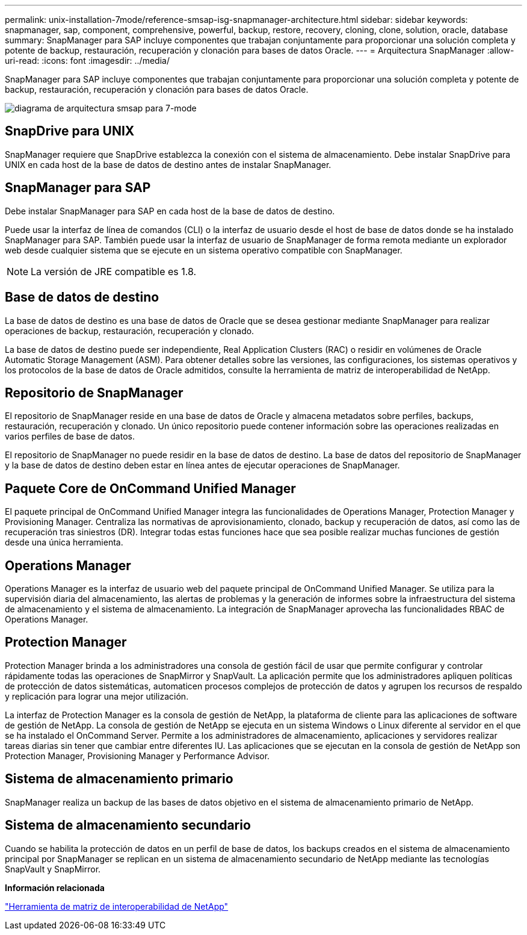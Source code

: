 ---
permalink: unix-installation-7mode/reference-smsap-isg-snapmanager-architecture.html 
sidebar: sidebar 
keywords: snapmanager, sap, component, comprehensive, powerful, backup, restore, recovery, cloning, clone, solution, oracle, database 
summary: SnapManager para SAP incluye componentes que trabajan conjuntamente para proporcionar una solución completa y potente de backup, restauración, recuperación y clonación para bases de datos Oracle. 
---
= Arquitectura SnapManager
:allow-uri-read: 
:icons: font
:imagesdir: ../media/


[role="lead"]
SnapManager para SAP incluye componentes que trabajan conjuntamente para proporcionar una solución completa y potente de backup, restauración, recuperación y clonación para bases de datos Oracle.

image::../media/smsap_architecture_7mode.gif[diagrama de arquitectura smsap para 7-mode]



== SnapDrive para UNIX

SnapManager requiere que SnapDrive establezca la conexión con el sistema de almacenamiento. Debe instalar SnapDrive para UNIX en cada host de la base de datos de destino antes de instalar SnapManager.



== SnapManager para SAP

Debe instalar SnapManager para SAP en cada host de la base de datos de destino.

Puede usar la interfaz de línea de comandos (CLI) o la interfaz de usuario desde el host de base de datos donde se ha instalado SnapManager para SAP. También puede usar la interfaz de usuario de SnapManager de forma remota mediante un explorador web desde cualquier sistema que se ejecute en un sistema operativo compatible con SnapManager.


NOTE: La versión de JRE compatible es 1.8.



== Base de datos de destino

La base de datos de destino es una base de datos de Oracle que se desea gestionar mediante SnapManager para realizar operaciones de backup, restauración, recuperación y clonado.

La base de datos de destino puede ser independiente, Real Application Clusters (RAC) o residir en volúmenes de Oracle Automatic Storage Management (ASM). Para obtener detalles sobre las versiones, las configuraciones, los sistemas operativos y los protocolos de la base de datos de Oracle admitidos, consulte la herramienta de matriz de interoperabilidad de NetApp.



== Repositorio de SnapManager

El repositorio de SnapManager reside en una base de datos de Oracle y almacena metadatos sobre perfiles, backups, restauración, recuperación y clonado. Un único repositorio puede contener información sobre las operaciones realizadas en varios perfiles de base de datos.

El repositorio de SnapManager no puede residir en la base de datos de destino. La base de datos del repositorio de SnapManager y la base de datos de destino deben estar en línea antes de ejecutar operaciones de SnapManager.



== Paquete Core de OnCommand Unified Manager

El paquete principal de OnCommand Unified Manager integra las funcionalidades de Operations Manager, Protection Manager y Provisioning Manager. Centraliza las normativas de aprovisionamiento, clonado, backup y recuperación de datos, así como las de recuperación tras siniestros (DR). Integrar todas estas funciones hace que sea posible realizar muchas funciones de gestión desde una única herramienta.



== Operations Manager

Operations Manager es la interfaz de usuario web del paquete principal de OnCommand Unified Manager. Se utiliza para la supervisión diaria del almacenamiento, las alertas de problemas y la generación de informes sobre la infraestructura del sistema de almacenamiento y el sistema de almacenamiento. La integración de SnapManager aprovecha las funcionalidades RBAC de Operations Manager.



== Protection Manager

Protection Manager brinda a los administradores una consola de gestión fácil de usar que permite configurar y controlar rápidamente todas las operaciones de SnapMirror y SnapVault. La aplicación permite que los administradores apliquen políticas de protección de datos sistemáticas, automaticen procesos complejos de protección de datos y agrupen los recursos de respaldo y replicación para lograr una mejor utilización.

La interfaz de Protection Manager es la consola de gestión de NetApp, la plataforma de cliente para las aplicaciones de software de gestión de NetApp. La consola de gestión de NetApp se ejecuta en un sistema Windows o Linux diferente al servidor en el que se ha instalado el OnCommand Server. Permite a los administradores de almacenamiento, aplicaciones y servidores realizar tareas diarias sin tener que cambiar entre diferentes IU. Las aplicaciones que se ejecutan en la consola de gestión de NetApp son Protection Manager, Provisioning Manager y Performance Advisor.



== Sistema de almacenamiento primario

SnapManager realiza un backup de las bases de datos objetivo en el sistema de almacenamiento primario de NetApp.



== Sistema de almacenamiento secundario

Cuando se habilita la protección de datos en un perfil de base de datos, los backups creados en el sistema de almacenamiento principal por SnapManager se replican en un sistema de almacenamiento secundario de NetApp mediante las tecnologías SnapVault y SnapMirror.

*Información relacionada*

http://mysupport.netapp.com/matrix["Herramienta de matriz de interoperabilidad de NetApp"^]
